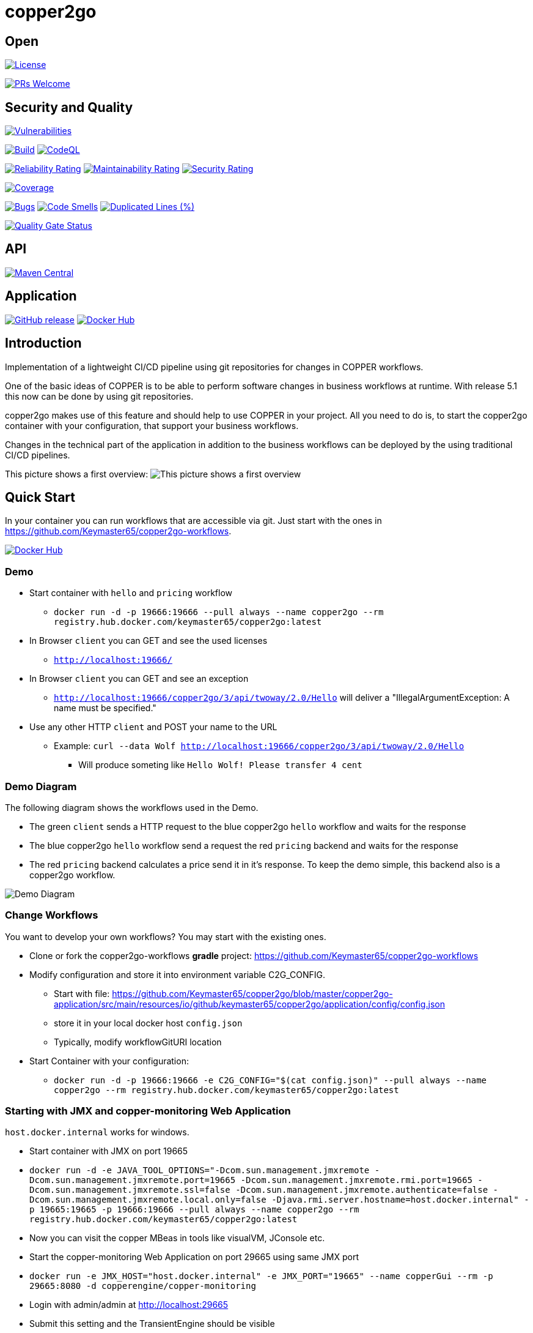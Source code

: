 = copper2go

== Open

image:https://img.shields.io/badge/License-Apache%202.0-blue.svg[License,link=https://github.com/Keymaster65/copper2go/blob/master/LICENSE]

image:https://img.shields.io/badge/PRs-welcome-brightgreen.svg?style=flat-square[PRs Welcome,link=http://makeapullrequest.com]

== Security and Quality
image:https://sonarcloud.io/api/project_badges/measure?project=Keymaster65_copper2go&metric=vulnerabilities[Vulnerabilities,link=https://sonarcloud.io/summary/new_code?id=Keymaster65_copper2go]

image:https://github.com/Keymaster65/copper2go/actions/workflows/build.yml/badge.svg[Build,link=https://github.com/Keymaster65/copper2go/actions/workflows/build.yml]
image:https://github.com/Keymaster65/copper2go/actions/workflows/codeql-analysis.yml/badge.svg[CodeQL,link=https://github.com/Keymaster65/copper2go/actions/workflows/codeql-analysis.yml]

image:https://sonarcloud.io/api/project_badges/measure?project=Keymaster65_copper2go&metric=reliability_rating[Reliability Rating,link=https://sonarcloud.io/summary/new_code?id=Keymaster65_copper2go]
image:https://sonarcloud.io/api/project_badges/measure?project=Keymaster65_copper2go&metric=sqale_rating[Maintainability Rating,link=https://sonarcloud.io/summary/new_code?id=Keymaster65_copper2go]
image:https://sonarcloud.io/api/project_badges/measure?project=Keymaster65_copper2go&metric=security_rating[Security Rating,link=https://sonarcloud.io/summary/new_code?id=Keymaster65_copper2go]

image:https://sonarcloud.io/api/project_badges/measure?project=Keymaster65_copper2go&metric=coverage[Coverage,link=https://sonarcloud.io/summary/new_code?id=Keymaster65_copper2go]

image:https://sonarcloud.io/api/project_badges/measure?project=Keymaster65_copper2go&metric=bugs[Bugs,link=https://sonarcloud.io/summary/new_code?id=Keymaster65_copper2go]
image:https://sonarcloud.io/api/project_badges/measure?project=Keymaster65_copper2go&metric=code_smells[Code Smells,link=https://sonarcloud.io/summary/new_code?id=Keymaster65_copper2go]
image:https://sonarcloud.io/api/project_badges/measure?project=Keymaster65_copper2go&metric=duplicated_lines_density[Duplicated Lines (%),link=https://sonarcloud.io/summary/new_code?id=Keymaster65_copper2go]

image:https://sonarcloud.io/api/project_badges/measure?project=Keymaster65_copper2go&metric=alert_status[Quality Gate Status,link=https://sonarcloud.io/dashboard?id=Keymaster65_copper2go]

== API

image:https://maven-badges.herokuapp.com/maven-central/io.github.keymaster65/copper2go-api/badge.svg[Maven Central,link=https://maven-badges.herokuapp.com/maven-central/io.github.keymaster65/copper2go-api]

== Application

image:https://img.shields.io/github/release/Keymaster65/copper2go[GitHub release,link=https://GitHub.com/Keymaster65/copper2go/releases/]
image:https://shields.io/docker/pulls/keymaster65/copper2go[Docker Hub,link=https://hub.docker.com/r/keymaster65/copper2go/]

== Introduction

Implementation of a lightweight CI/CD pipeline using git repositories for changes in COPPER workflows.

One of the basic ideas of COPPER is to be able to perform software changes in business workflows at runtime. With
release 5.1 this now can be done by using git repositories.

copper2go makes use of this feature and should help to use COPPER in your project. All you need to do is, to start the
copper2go container with your configuration, that support your business workflows.

Changes in the technical part of the application in addition to the business workflows can be deployed by the using
traditional CI/CD pipelines.

This picture shows a first overview:
image:copper2goOverview.svg[This picture shows a first overview]

== Quick Start

In your container you can run workflows that are accessible via git. Just start with the ones
in https://github.com/Keymaster65/copper2go-workflows.

image:https://shields.io/docker/pulls/keymaster65/copper2go[Docker Hub,link=https://hub.docker.com/r/keymaster65/copper2go/]

=== Demo

* Start container with `hello` and `pricing` workflow
** `docker run -d -p 19666:19666 --pull always --name copper2go --rm registry.hub.docker.com/keymaster65/copper2go:latest`
* In Browser `client` you can GET and see the used licenses
** `http://localhost:19666/`
* In Browser `client` you can GET and see an exception
** `http://localhost:19666/copper2go/3/api/twoway/2.0/Hello` will deliver a "IllegalArgumentException: A name must be
 specified."
* Use any other HTTP `client` and POST your name to the URL
** Example: `curl --data Wolf http://localhost:19666/copper2go/3/api/twoway/2.0/Hello`
*** Will produce someting like `Hello Wolf! Please transfer 4 cent`

=== Demo Diagram

The following diagram shows the workflows used in the Demo.

* The green `client` sends a HTTP request to the blue copper2go `hello` workflow and waits for the response
* The blue copper2go `hello` workflow send a request the red `pricing` backend and waits for the response
* The red `pricing` backend calculates a price send it in it's response. To keep the demo simple, this backend also is a
copper2go workflow.

image:engineHelloWorkflow.png[Demo Diagram]

=== Change Workflows

You want to develop your own workflows? You may start with the existing ones.

* Clone or fork the copper2go-workflows *gradle* project: https://github.com/Keymaster65/copper2go-workflows
* Modify configuration and store it into environment variable C2G_CONFIG.
** Start with file: https://github.com/Keymaster65/copper2go/blob/master/copper2go-application/src/main/resources/io/github/keymaster65/copper2go/application/config/config.json
** store it in your local docker host `config.json`
** Typically, modify workflowGitURI location
* Start Container with your configuration:
** `docker run -d -p 19666:19666 -e C2G_CONFIG="$(cat config.json)" --pull always --name copper2go --rm registry.hub.docker.com/keymaster65/copper2go:latest`

=== Starting with JMX and copper-monitoring Web Application

`host.docker.internal` works for windows.

* Start container with JMX on port 19665
* `docker run -d -e JAVA_TOOL_OPTIONS="-Dcom.sun.management.jmxremote -Dcom.sun.management.jmxremote.port=19665 -Dcom.sun.management.jmxremote.rmi.port=19665 -Dcom.sun.management.jmxremote.ssl=false -Dcom.sun.management.jmxremote.authenticate=false -Dcom.sun.management.jmxremote.local.only=false -Djava.rmi.server.hostname=host.docker.internal" -p 19665:19665 -p 19666:19666 --pull always --name copper2go --rm registry.hub.docker.com/keymaster65/copper2go:latest`
* Now you can visit the copper MBeas in tools like visualVM, JConsole etc.
* Start the copper-monitoring Web Application on port 29665 using same JMX port
* `docker run -e JMX_HOST="host.docker.internal" -e JMX_PORT="19665" --name copperGui --rm -p 29665:8080 -d copperengine/copper-monitoring`
* Login with admin/admin at http://localhost:29665
* Submit this setting and the TransientEngine should be visible
* More Details can be found here https://github.com/copper-engine/copper-monitoring

== More Motivation

COPPER was developed as an Orchestration Engine. For more than 10 years now, in 2021, many high performance systems are
in production. The online configuration capability of this workflow engine is used seldom. To fill this gap, by using
this feature as a main concept, copper2go was developed. By adding connectors, the development of Orchestration Services
will become easier for Java developers.

You can run copper2go as a "Plattform as a Service", if you want to enable your clients to write and support their own
COPPER workflows.

With an existing git repository, that contains all COPPER workflows of your orchestration services, copper2go is the
enabler for "Software as a Service" orchestration systems.

Of course, copper2go containers can be run wherever you want. So the container may run

* Internet Workflows, if hosted in the web
* Intranet Workflows, if hosted in a company
* Desktop Workflows, if run on your system

In times of automated build pipelines the needs for workflow systems are reduced, but a more lightweight *git* based
pipeline might even better fit your needs. Here are some more advantages:

* Lightweight pipeline form source code to deployment, because build is inside the copper2go container
* Additional quality steps can be integrated into the git workflow
* Using git and git workflows in the development teams
* Reuse of copper2go images might reduce costs for images in the cloud
* Unified copper2go images
* Secure copper2go images
* Easy extensions of copper2go images as forks on github
* Easy extensions of copper2go connectors as forks on github
* If the developers want to break the limits, they can use the vanilla-engines as forks on github

=== Security and Quality

The copper2go application is checked using the https://plugins.gradle.org/plugin/org.owasp.dependencycheck, so engine
does not contain any open known security issue, if a secure release of used 3rd party components are available.
The Dependabot helps to keep the 3rd party components up to date (see https://github.com/dependabot).
As workflows can not extend the used jars this check is sufficient for all workflow use cases.

High quality gates are define and used in sonarcloud. This is an important fact, if you want to stay on the secure side
using copper2go. Version 5 of copper2go does not support secure connectors, but they can easily be added on demand.

image:https://sonarcloud.io/api/project_badges/measure?project=Keymaster65_copper2go&metric=alert_status[Quality Gate Status,link=https://sonarcloud.io/dashboard?id=Keymaster65_copper2go]

=== Online Configuration and Revert

Using git only, and compiling the workflow inside the container, you can very easy change your system's behaviour
"online". That is what want many people dream of, if they talk about "configuration". As one use case you can simply
"revert" your changes, if something goes wrong. As the container is separated from the workflow, this "revert"
always works by concept.

=== Reactive Applications

Non-blocking threads is one of the core concept of COPPER. That is the reason, why you can develop reactive high
performance applications using COPPER or copper2go. A good motivation can be found in the "reactor" reference
https://projectreactor.io/docs/core/release/reference/#intro-reactive

=== Non-Blocking Threads but easy to Maintain

In spite of the non-blocking code with callback inside COPPER, the COPPER workflow Java code is readable and looks as
simple as blocking code. There is no "callback hell" in your project. You might have a look at the "Motivation" of the
Loom Project in
https://cr.openjdk.java.net/~rpressler/loom/Loom-Proposal.html.

=== CRaC Support

It is possible to start copper2go at CRaC (https://openjdk.org/projects/crac/) checkpoints. If you want to use it, you
must create a fitting pipeline to create images containing a checkpoint. To see how this can be done,
there are some files in the `crac` directory.

The CRaC API is integrated in the HTTP connectors. Requirements to support Kafka and STDIN/STDOUT/STDERR can be found in
the Backlog.

=== Long Running Workflows

Last but not least, COPPER workflows can be executed for an unlimited time. It depends on the resources you add to the
application. Transient workflows are supported in copper2go since release 0.1. Persistent workflows are supported by
COPPER and currently in the Backlog of copper2go and will be added on demand.

== Developer's Guide

copper2go bases on the COPPER (COmmon Persistable Process Excecution Runtime). To get more information about COPPER, you
might visit https://github.com/copper-engine or https://github.com/copper-engine.

=== COPPER Details

COPPER workflows look like Synchronous Java Code. This code is instrumented at compile time on the server. If you want
to become more familiar with COPPER, that you might visit

* https://copper-engine.org/docs/content/copper.pptx
* https://copper-engine.org/docs/content/COPPER-best-practices_1.0.1-en.pdf
* https://copper-engine.org/docs/content/COPPER-WorkflowCompatibilityRules-1.2.0-en.pdf
* https://copper-engine.org/docs/unsorted/
* https://github.com/copper-engine
* https://github.com/copper-engine/copper-monitoring
* https://copper-engine.org/

=== copper2go Details

The API described below is not much to read. I would suggest using the "Quick Start" and then start to develop a little
sample application.

You came to a point, where you are missing a feature? No Problem. You might ues a pull request, if you want to add it by
yourself. Of cource you can fork on GitHub. You may also add an item in
https://github.com/Keymaster65/copper2go/issues

I am looking for feedback.

==== copper2go Architecture

The Architecture overview

image:copper2goComponents.svg[The Architecture overview]

shows the main packages, classes and infaces of copper2go. Beside the workflows and the workflow api, you should be
aware of the connector capabilities.

==== Connector Capabilities

TO DO …

==== More Samples

https://github.com/Keymaster65/copper2go-tools-bridge

==== API and Versioning

===== Workflow API

image:https://maven-badges.herokuapp.com/maven-central/io.github.keymaster65/copper2go-api/badge.svg[Maven Central,link=https://maven-badges.herokuapp.com/maven-central/io.github.keymaster65/copper2go-api]

The copper2go Workflow's API is hosted in the Maven Central. It can be found at several places

* https://repo1.maven.org/maven2/io/github/keymaster65/copper2go-api/
* https://search.maven.org/search?q=copper2go
* https://mvnrepository.com/artifact/io.github.keymaster65/copper2go-api

Starting with Workflow API 3.1.0 it also contains some dependencies, that extend the API.

Changes will be listed here in the "Released" chapter. In addition, you have the API to the COPPER framework.

Last but not least, the Java API can be used and is contained in the copper2go container.

===== Workflow's API Detail

Visit the sources, tests, examples and JavaDocs:

|===
|API |Link to JavaDoc 

|core |https://www.javadoc.io/doc/io.github.keymaster65/copper2go-api/latest/index.html[copper2go-api] 
|extension |https://www.javadoc.io/doc/org.copper-engine/copper-coreengine/latest/index.html[copper-coreengine] 
|extension |https://www.javadoc.io/doc/org.slf4j/slf4j-api/latest/org.slf4j/module-summary.html[slf4j-api] 
|JDK |https://docs.oracle.com/en/java/javase/22/docs/api/index.html[Java 22 API] 
|===

===== Application API

image:https://img.shields.io/github/release/Keymaster65/copper2go[GitHub release,link=https://GitHub.com/Keymaster65/copper2go/releases/]
image:https://shields.io/docker/pulls/keymaster65/copper2go[Docker Hub,link=https://hub.docker.com/r/keymaster65/copper2go/]

The configuration of the application and the receiver's APIs will be listed here as Application API in the
"Released" chapter.

No Java code except of Workflow's API is released as an API. Of course, you can fork the project, if you want to make
extensions.

The releases are hosted at github:
https://github.com/Keymaster65/copper2go/releases

Docker images can be found here: https://hub.docker.com/r/keymaster65/copper2go

====== Application Configuration

====== Main Configuration

https://github.com/Keymaster65/copper2go/blob/master/copper2go-application/src/main/resources/io/github/keymaster65/copper2go/application/config/configSystemTestComplete.json

you find examples for the configuration of

* COPPER Workflows (workflowRepositoryConfig)
* HTTP Receiver (Server) (httpPort)
* HTTP Request/Response (httpRequestChannelConfigs)
* Kafka Server (kafkaHost, kafkaPort)
* Kafka Receiver (kafkaReceiverConfigs)
* Kafka Request/Response (kafkaRequestChannelConfigs)

====== Logging Configuration

The logback logging is defined in
https://github.com/Keymaster65/copper2go/blob/master/copper2go-application/src/main/resources/logback.xml

There you can find the environment variables, that can be used to control logging at container start.

====== HTTP Receiver API

URLs path should be &quot;/copper2go/3/api/TYPE/MAJOR.MINOR/WORKFLOW-NAME

where

* The '3' relates to the HTTP Receiver API major version
* The '2' Application API major version is still supported but DEPRECATED
* TYPE can be
** "twoway" if a body is expected in the reply. The HTTP reply is submitted during workflow processing.
** &quot;oneway if, no body is expected in the reply. The HTTP reply is submitted when workflow is initiated
* MAJOR.MINOR is the version of the workflow
* WORKFLOW-NAME is the target workflow of the request

URL "/" shows licence information.

====== Kafka Receiver API

TODO

====== StandardInOut Receiver API

TODO

=== Missing Features?

If you want to add something, you may contribute with pull requests or forks. In a fork you might add 3rd party libs as
wished.

image:https://img.shields.io/badge/PRs-welcome-brightgreen.svg?style=flat-square[PRs Welcome,link=http://makeapullrequest.com]

Forks or Pull Requests are always very welcome.

Issues are very welcome, too.

=== Releasing and Maintenance

* The "master" branch is maintained and released as "latest" image on dockerhub.
* The newest "release" branch is maintained and released as a tagged image for example "4.4.0"
* Because build pipeline is completely automated after committing to "master" or "release", these branches are protected on github and commits must be signed "verified".
* The newest Application API should be used in this document
* For a "release", the following manual activities must be done
 . Move "Ongoing" block in "master"
 . Change "release" version in `.github/workflows/build.yml` in "master" on github (with a PR)
 . merge "master" to "release" branch on github (with a PR)
 . "Draft a new release on github" on "release" branch with a copy of the moved "Ongoing" block (look at older releases for details)

=== Release a copper2go-api Library

. Move "Ongoing" block in "master"
. Update "version" in copper2go-api/build.gradle.kts
. Push release branch
. Publish artifact: `gradle :copper2go-api:publish`
. Login to https://oss.sonatype.org/
. Find artifact in "Staging Repositories" and "Close" it and "Release" it
. "Draft a new release on github" on "release" branch with a copy of the moved "Ongoing" block (look at older releases for details)
. Update SNAPSHOT "version" in copper2go-api/build.gradle.kts
. Push release branch

==== More Helpful Tasks

. `gradle dependencyUpdates`
. Deprecated: `gradle dependencies :sync-application:dependencies :vanilla-application:dependencies :application-framework:dependencies :copper2go-app:dependencies :scotty-engine:dependencies :sync-engine:dependencies :vanilla-engine:dependencies  :copper2go-api:dependencies :connector-standardio:dependencies :connector-kafka-vertx:dependencies :connector-http-vertx:dependencies :connector-api:dependencies  :engine-api:dependencies :pricing-simulator:dependencies --write-locks`
. Deprecated: Optional: `gradle dependencies :sync-application:dependencies :vanilla-application:dependencies :application-framework:dependencies :copper2go-app:dependencies :scotty-engine:dependencies :sync-engine:dependencies :vanilla-engine:dependencies  :copper2go-api:dependencies :connector-standardio:dependencies :connector-kafka-vertx:dependencies :connector-http-vertx:dependencies :connector-api:dependencies  :engine-api:dependencies :pricing-simulator:dependencies --write-locks --refresh-dependencies`
. `gradle dependencyCheckAnalyze -x :dependencyCheckAnalyze --info`
. `gradle clean build`
. `gradle clean integrationTest`
. `gradle -Pcopper2goVersion=tmp2 :copper2go-application:build :copper2go-application:jib`
. `gradle systemTest`
. `gradle :vanilla-application:build :vanilla-application:jib`
. `gradle :sync-application:build :sync-application:jib`
. `docker scout cves keymaster65/copper2go:latest`
. Optional: `gradle pitest -x :pitest`
. Optional: `gradle pitestReportAggregate`

== Links

* https://repo1.maven.org/maven2/io/github/keymaster65/copper2go-api/
* https://hub.docker.com/r/keymaster65/copper2go
* https://github.com/Keymaster65/copper2go/releases
* https://github.com/copper-engine
* https://copper-engine.org/
* https://copper-engine.org/blog/2019-12-09-/copper-5.1-released/
* https://openjdk.org/projects/crac/

== Ongoing in latest/master

Of course, copper2go is ready use. Many more capabilities might be added. Here you find some of them ;-)

* [x] Dependabot updates 04.06.2024
* [x] Update crac to JDK 22
* [x] Update to copper 5.5.2
* [x] Dependabot updates 22.06.2024
* [x] Use asciidoc instead of md
* [x] Dependabot updates 21.07.2024
* [x] More updates 21.07.2024
* [ ] Dependabot updates 17.08.2024
* [x] Update to gradle 8.10

=== "Update jackson-databind" and "slf4j-api" Workflow API 3.4.0

* [x] Update jackson-databind from 2.17.1 to 2.17.2
* [x] Update slf4j-api from 2.0.13 to 2.0.16

== Planning

=== "State Pattern" Release Application API 5.1.0

* [ ] Spike: BPMN Support
* [ ] Spike: Multi workflow repository support and REST level
* [ ] Spike: Workflow using State Pattern or other defined strategy in copper2go-engine

== Backlog

* STDIN/OUT support in config and container (or remove it)
* Load workflow subtree only from git
* Operating
* configure thread pool size, client pool size and more
* Add some performance analysis
* Collect Statistics and other (may be useful for Tests like Bridge-Test)
* Remove version 2 of HTTP Receiver API
* Extract WorkflowTestRunner.java and Copper2goDependencyInjector.java
* Split copper2go-workflows; extract systemtest
* Redesign DefaultRequestChannel (like Kafka). Use WARN instead of ERROR?
* Redesign RequestChannel/EventChannel: Is the difference needed? Why 2 errorEvent (was inspired by STDOUT/ERR)?
* Add test coverage for workflows to copper2go-workflows
* Release internet workflow application as copper2go-webapp (see branch experiment/webapp)
* Finish support kafka events
* Add information "How Tos" to developer's guide
* Overview
* Request Channel Stores
* Event Channel Stores
* Configuration Reply Channel Store
* Tickets
* Workflow Development/Test
* Support of HTTP callbacks
* Add callback in WorkflowData ("replychannel")
* Use vanilla-engine without a github fork
* Extend connectors without a github fork
* Extend copper2go image without a github fork
* Retire vertx
* Replace vertx HTTP components with simpler implementation
* Replace vertx Kafka components with simpler implementation
* On demand only
* HTTP Security
* Kafka Security
* CRaC Support for STDIN/STDOUT/STDERR
* Support Binary data
* Binary Binding
* Kafka choreography example
* CRaC Support for Kafka
* PostgreSQL for workflow persistent instances
* Async idempotent DB API
* PostgreSQL support for business resources
* JMS support (may be IBM MQ, ActiveMQ or …)
* factoryfx integration
* extend workflow attributes to a MultiMap
* Withdrawn
* Add new Workflow Repository for Performancetest
* Delete .copper on start (if still problems occurs)
* Workflow with XML binding (may be not ;-)
* Vertx Bus Connector

== Released

=== "Java 22" Release Application API 5.0.0

* [x] Update Application API to JDK 22
* [x] Use a registered port in application

=== "Maintenance" Release Application API 4.7.0

* [x] Dependabot updates 02.12.2023
* [x] Dependabot updates 10.12.2023
* [x] Dependabot updates 15.12.2023
* [x] Dependabot updates 23.12.2023
* [x] Dependabot updates 27.12.2023
* [x] Dependabot updates 06.01.2024
* [x] Dependabot updates 12.01.2024
* [x] Dependabot updates 20.01.2024
* [x] Dependabot updates 05.02.2024
* [x] Dependabot updates 24.02.2024
* [x] Dependabot updates 02.03.2024
* [x] Dependabot updates 24.03.2024
* [x] Dependabot updates 26.03.2024
* [x] Dependabot updates 29.03.2024
* [x] Dependabot updates 30.03.2024
* [x] No more gradle.lockfile usage
* [x] Dependabot updates 14.04.2024
* [x] Dependabot updates 20.04.2024
* [x] Dependabot updates 20.05.2024
* [x] Dependabot updates 23.05.2024
* [x] Dependabot updates 02.06.2024
* [x] Toolchain Update to JDK 22

=== "Update copper-coreengine, slf4j-api and jackson-databind" Workflow API 3.3.0

* [x] Update jackson-databind from 2.15.3 to 2.17.1
* [x] Update slf4j-api from 2.0.10 to 2.0.13
* [x] Update copper-coreengine from 5.4.2 to 5.5.0

=== "Binding" Release Application API 4.6.0

* [x] Workflow with Json binding
* [x] Use org.crac:crac instead of io.github.crac:org-crac
* [x] New ENV for logback $LOG_LEVEL_ROOT
* [x] Dependabot updates 21.10.2023
* [x] Dependabot updates 01.11.2023
* [x] Dependabot updates 04.11.2023
* [x] Dependabot updates 12.11.2023
* [x] Dependabot updates 18.11.2023
* [x] Build with gradle 8.5 and use JDK 21 for gradle
* [x] Much faster gradle INIT on Windows with org.gradle.vfs.watch=true
* [x] Separate OWASP github workflow

=== "copper-coreengine, slf4j-api and jackson-databind" Workflow API 3.2.1

* [x] Update copper-coreengine from 5.4.1 to 5.4.2
* [x] Update slf4j-api from 2.0.6 to 2.0.9
* [x] Update jackson-databind from 2.14.1 to 2.15.3

=== "CRaC ready" Release Application API 4.5.0

* [x] CRaC integration in VertxHttpClient
* [x] CRaC integration in Copper2GoGitWorkflowRepository
* [x] Support faster startup using CRaC (https://openjdk.org/projects/crac/)

=== "Service" Release Application API 4.4.1

* [x] Update netty-handler to 4.1.100.Final (Continue suppressing CVE-2023-4586)
* [x] Fix race condition in WorkflowHandler for oneway requests
* [x] Dependabot updates 14.10.2023
* [x] Full automated build pipelines into dockerhub releases for "latest/master" and "release"
* [x] CRaC integration in VertxHttpServer
* 

=== "Operator" Release Application API 4.4.0

* [x] JMX usage in Container

* [x] Support of COPPER core GUI
* [x] (Security) Updates
* [x] Update to JDK 21

==== "slf4j-api and jackson-databind" Workflow API 3.2.0

* [x] Update slf4j-api from 2.0.0-alpha5 to 2.0.6
* [x] Update jackson-databind from 2.13.2.2 to 2.14.1

=== "Loom" Release Application API 4.3.0

* [x] Add pitest support (https://pitest.org/)
* [x] Add a sync-engine and application with blocking code
* [x] Run sync-application on JDK 19 with Loom enabled
* [x] Security updates
* [x] Additional updates
* [x] Add licenses to sync-application
* [x] Do not use root as user to run copper2go

=== "Vanilla" Release Application API 4.2.0

* [x] Add license info "vanilla" engine implementation
* [x] Add "vanilla" engine implementation
* [x] Add "vanilla" engine implementation as incubating feature
* [x] Fix CVE-2022-38752 by excluding snakeyaml
* [x] Security updates
* [x] Version updates

=== "Service" Release Application API 4.1.1

* [x] Security Updates
* [x] Version Updates

=== "3rd Party" Release Workflow API 3.1.0

* [x] Add 3rd party libs to supported Workflow API

=== "Log Config" Release Application API 4.1

* [x] Make logLevel accessible via environment
* [x] Add log configuration here and changed defaults

=== "Security" Release

==== Application API 4

* [x] Remove vulnerabilities in dependencies
* [x] Upgrade to higher libs, copper2go depends on

=== "Kafka/Http Bridge, Quality and Java 17" Release

==== Application API 3.0

* [x] Support for Java 17
* [x] Add Bridge Workflow
* [x] Add quality badges
* [x] Support HTTP URL parameter (in but no out)
* [x] Support Kafka Header (parameter) (in and out)
* [x] Improve unit test coverage up to 95% or more
* [x] Update many used jars
* [x] Add use case in Developer's Guide
* [x] Refactor engine subproject for tests and extracting engine-api and connector-api
* [x] Refactor connector subproject for tests and extracting more modules
* [x] Fix memory leak in ReplyChannelStore
* [x] UUID might not be set in WorkflowData (breaking change)
* [x] Use term "oneway" instead of (incoming) "event" in code (breaking change)
* [x] Use term "oneway" instead of (incoming) "event" in this README

URLs path should be &quot;/copper2go/3/api/TYPE/MAJOR.MINOR/WORKFLOW-NAME

where

* The '3' relates to the Application API major version
* The '2' Application API major version is still supported but DEPRECATED
* TYPE can be
** "twoway" if a body is expected in the reply. The HTTP reply is submitted during workflow processing.
** &quot;oneway if, no body is expected in the reply. The HTTP reply is submitted when workflow is initiated
* MAJOR.MINOR is the version of the workflow
* WORKFLOW-NAME is the target workflow of the request

URL "/" shows licence information.

==== Release Workflow API 3.0

* [x] Support HTTP URL parameter (in but no out)
* [x] Support Kafka Header (parameter) (in and out)
* [x] Remove payload member from WorkflowData (breaking change)
* [x] Require Java 17 (breaking change)
* [x] Restructure packages (breaking change)

==== Release Bridge Workflow 1.0

* [x] New Repository for Bridge Workflow
* [x] System tests
* [x] Add use case in Developer's Guide

=== "Kafka" Release Application API 2.1

* [x] Kafka Connectors
* [x] Separate System- and Integration- testing in Build Pipeline

=== "License" Release Application API 2.0.1

* [x] Add licence info more files and update year
* [x] Add licence URL in non Docker apps
* [x] Add API release info
* [x] Correct URLs in Quick Start
* [x] Replace the lax Application API by a stricter validation

=== "Bugfix POM" Release Workflow API 2.0.1

* [x] No source change, but correction in POM file versions

=== "Developer" Release Workflow API 2.0 and Application API 2.0

* publish to public artifact repository
* Add How to develop Workflows for IDEA
* Add How to develop Workflows for gradle
* Draft development Guide

==== Workflow API 2.0

Now the API is available in maven. Due to the OSSRH process, the package were refactored.
https://repo1.maven.org/maven2/io/github/keymaster65/copper2go-api/

==== Application API 2.0

URLs path must be &quot;/copper2go/2/api/TYPE/MAJOR.MINOR/WORKFLOW-NAME

where

* The '2' relates to the Application API major version
* TYPE can be
** "request" if a body is expected in the reply
** "event" if, no body is expected in the reply
* MAJOR.MINOR is the version of the workflow
* WORKFLOW-NAME is the target workflow of the request

URL "/" shows licence information.

=== "HTTP Container" Release Notes Workflow API 1.0 and Application API 1.0

* http server support
* http client support
* non-business config
* Multi workflow
* docker image distribution
* add license info
* Add Application and Workflow path
* Event consuming workflows (no reply body, state 202 only)
* quick start

==== Workflow API 1.0

The payload is now part of the WorkflowData
https://github.com/Keymaster65/copper2go/tree/release/1.0/src/main/java/de/wolfsvl/copper2go/workflowapi

==== Application API 1.0

Support for configuration of the HTTP server and
https://github.com/Keymaster65/copper2go/blob/release/1.0/src/main/resources/de/wolfsvl/copper2go/application/config/config.json

URLs must end with /MAJOR.MINOR/WORKFLOW-NAME

where

* MAJOR.MINOR is the version of the workflow
* WORKFLOW-NAME is the target workflow of the request

=== "MVP" Release Notes Workflow API 0.1 and Application API 0.1

* 0.1 A first MVP (Minimum Viable Product)

==== Workflow API 0.1

https://github.com/Keymaster65/copper2go/tree/release/0.1/src/main/java/de/wolfsvl/copper2go/workflowapi

==== Application API 0.1

No configuration support and all payloads are processed by the "Hello" workflow.